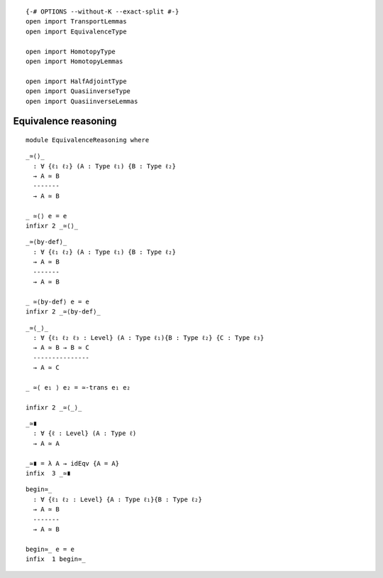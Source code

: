 ::

   {-# OPTIONS --without-K --exact-split #-}
   open import TransportLemmas
   open import EquivalenceType

   open import HomotopyType
   open import HomotopyLemmas

   open import HalfAdjointType
   open import QuasiinverseType
   open import QuasiinverseLemmas

Equivalence reasoning
---------------------

::

   module EquivalenceReasoning where

::

     _≃⟨⟩_
       : ∀ {ℓ₁ ℓ₂} (A : Type ℓ₁) {B : Type ℓ₂}
       → A ≃ B
       -------
       → A ≃ B

     _ ≃⟨⟩ e = e
     infixr 2 _≃⟨⟩_

::

     _≃⟨by-def⟩_
       : ∀ {ℓ₁ ℓ₂} (A : Type ℓ₁) {B : Type ℓ₂}
       → A ≃ B
       -------
       → A ≃ B

     _ ≃⟨by-def⟩ e = e
     infixr 2 _≃⟨by-def⟩_

::

     _≃⟨_⟩_
       : ∀ {ℓ₁ ℓ₂ ℓ₃ : Level} (A : Type ℓ₁){B : Type ℓ₂} {C : Type ℓ₃}
       → A ≃ B → B ≃ C
       ---------------
       → A ≃ C

     _ ≃⟨ e₁ ⟩ e₂ = ≃-trans e₁ e₂

     infixr 2 _≃⟨_⟩_

::

     _≃∎
       : ∀ {ℓ : Level} (A : Type ℓ)
       → A ≃ A

     _≃∎ = λ A → idEqv {A = A}
     infix  3 _≃∎

::

     begin≃_
       : ∀ {ℓ₁ ℓ₂ : Level} {A : Type ℓ₁}{B : Type ℓ₂}
       → A ≃ B
       -------
       → A ≃ B

     begin≃_ e = e
     infix  1 begin≃_